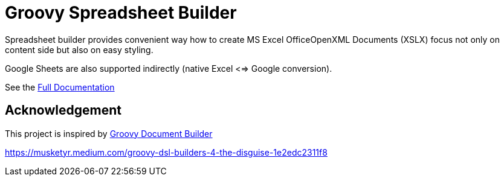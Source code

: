 = Groovy Spreadsheet Builder

Spreadsheet builder provides convenient way how to create MS Excel OfficeOpenXML
Documents (XSLX) focus not only on content side but also on easy styling. 

Google Sheets are also supported indirectly (native Excel <=> Google conversion).

See the link:http://spreadsheet.dsl.builders/[Full Documentation]

== Acknowledgement
This project is inspired by http://www.craigburke.com/document-builder/[Groovy Document Builder]


https://musketyr.medium.com/groovy-dsl-builders-4-the-disguise-1e2edc2311f8

